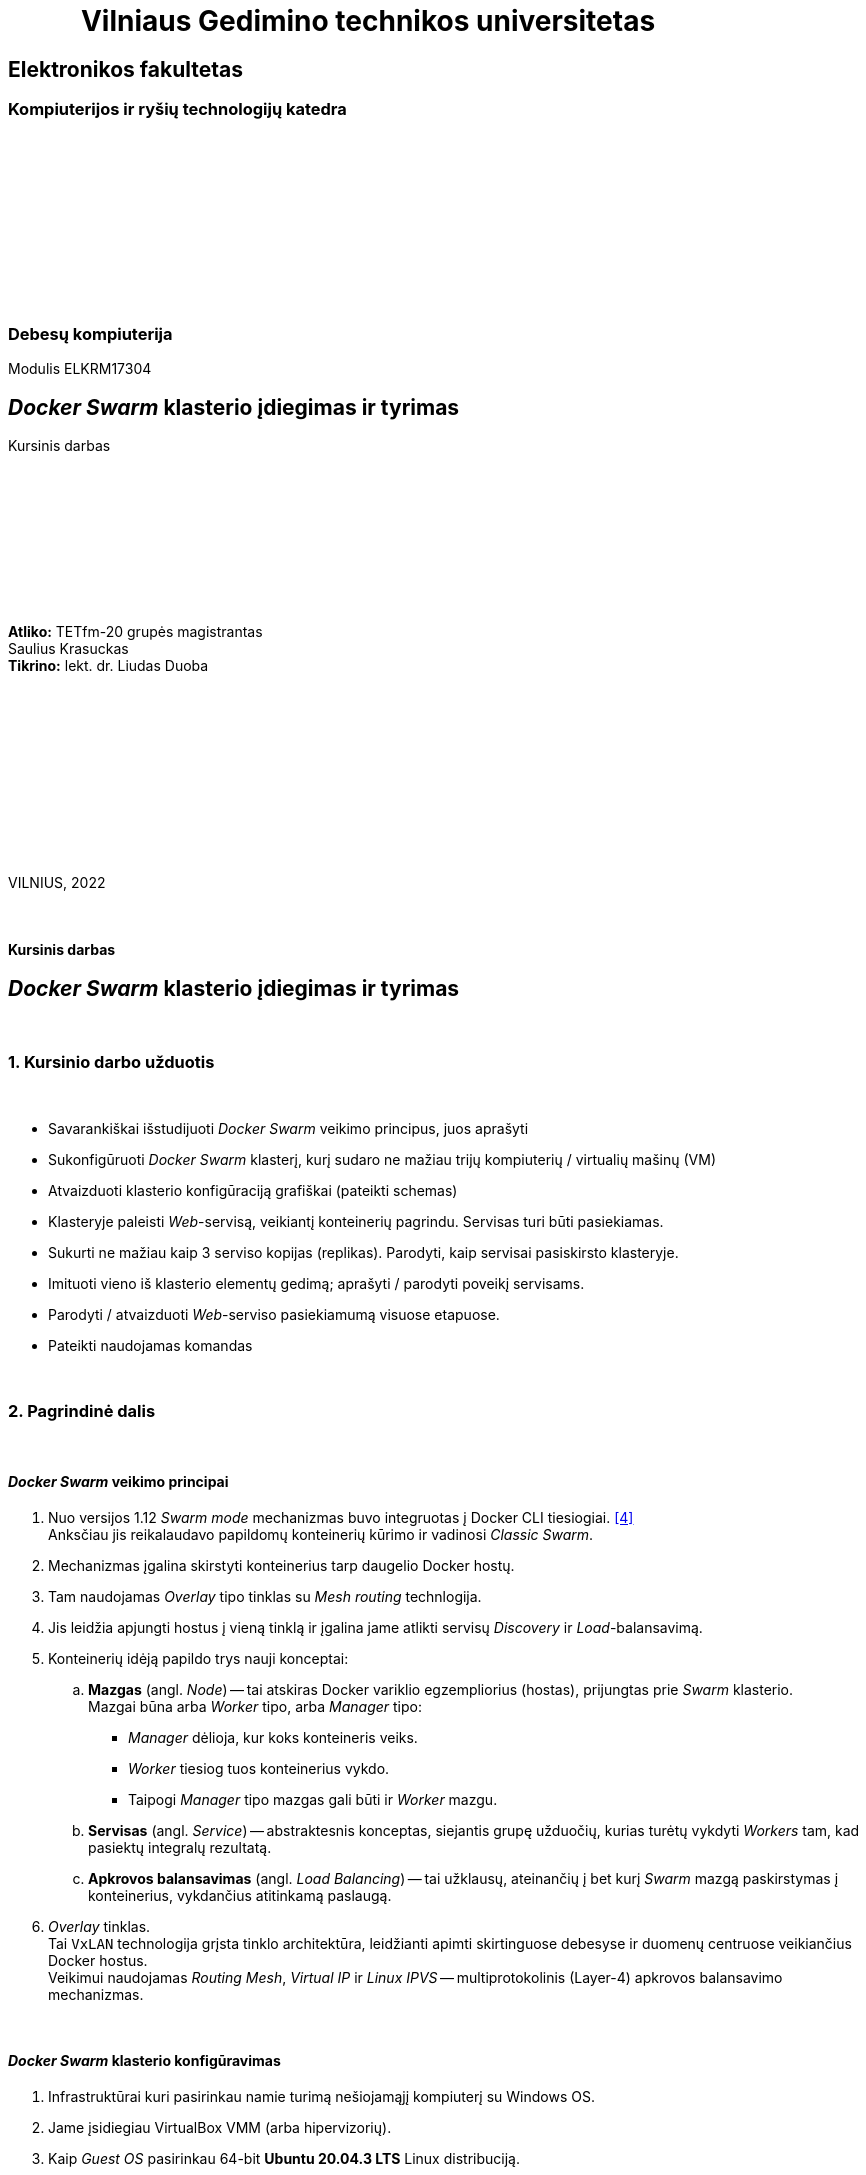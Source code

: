 = {nbsp}{nbsp}{nbsp}{nbsp}{nbsp}{nbsp}{nbsp}{nbsp}{nbsp}{nbsp}{nbsp}Vilniaus Gedimino technikos universitetas

[.text-center]
== Elektronikos fakultetas

=== Kompiuterijos ir ryšių technologijų katedra

{nbsp}

{nbsp}

{nbsp}

{nbsp}

{nbsp}

{nbsp}

=== Debesų kompiuterija
Modulis ELKRM17304

[.text-center]
== _Docker Swarm_ klasterio įdiegimas ir tyrimas

Kursinis darbas

{nbsp}

{nbsp}

{nbsp}

{nbsp}

{nbsp}

[.text-right]
**Atliko:** TETfm-20 grupės magistrantas +
                       Saulius Krasuckas +
**Tikrino:** lekt. dr. Liudas Duoba

{nbsp}

{nbsp}

{nbsp}

{nbsp}

{nbsp}

{nbsp}

VILNIUS, 2022

<<<



{nbsp}

[.text-center]
==== Kursinis darbas

[.text-center]
== _Docker Swarm_ klasterio įdiegimas ir tyrimas


{nbsp}

=== 1. Kursinio darbo užduotis

{nbsp}

[.text-left]
* Savarankiškai išstudijuoti _Docker Swarm_ veikimo principus, juos aprašyti
* Sukonfigūruoti _Docker Swarm_ klasterį,
  kurį sudaro ne mažiau trijų kompiuterių / virtualių mašinų (VM)
* Atvaizduoti klasterio konfigūraciją grafiškai (pateikti schemas)
* Klasteryje paleisti _Web_-servisą, veikiantį konteinerių pagrindu.
  Servisas turi būti pasiekiamas.
* Sukurti ne mažiau kaip 3 serviso kopijas (replikas).
  Parodyti, kaip servisai pasiskirsto klasteryje.
* Imituoti vieno iš klasterio elementų gedimą;
  aprašyti / parodyti poveikį servisams.
* Parodyti / atvaizduoti _Web_-serviso pasiekiamumą visuose etapuose.
* Pateikti naudojamas komandas


{nbsp}

=== 2. Pagrindinė dalis

{nbsp}

[.text-left]
==== _Docker Swarm_ veikimo principai


. Nuo versijos 1.12 _Swarm mode_ mechanizmas buvo integruotas į Docker CLI tiesiogiai.  <<4>> +
  Anksčiau jis reikalaudavo papildomų konteinerių kūrimo ir vadinosi _Classic Swarm_.
. Mechanizmas įgalina skirstyti konteinerius tarp daugelio Docker hostų.
. Tam naudojamas _Overlay_ tipo tinklas su _Mesh routing_ technlogija.
. Jis leidžia apjungti hostus į vieną tinklą ir įgalina jame atlikti servisų _Discovery_ ir _Load_-balansavimą.
. Konteinerių idėją papildo trys nauji konceptai:
 .. **Mazgas** (angl. _Node_) -- tai atskiras Docker variklio egzempliorius (hostas), prijungtas prie _Swarm_ klasterio.  +
    Mazgai būna arba _Worker_ tipo, arba _Manager_ tipo:
  * _Manager_ dėlioja, kur koks konteineris veiks.
  * _Worker_ tiesiog tuos konteinerius vykdo.
  * Taipogi _Manager_ tipo mazgas gali būti ir _Worker_ mazgu.
 .. **Servisas** (angl. _Service_) -- abstraktesnis konceptas, siejantis grupę užduočių, kurias turėtų vykdyti _Workers_ tam, kad pasiektų integralų rezultatą.
 .. **Apkrovos balansavimas** (angl. _Load Balancing_) -- tai užklausų, ateinančių į bet kurį _Swarm_ mazgą paskirstymas į konteinerius, vykdančius atitinkamą paslaugą.
. _Overlay_ tinklas.  +
  Tai `VxLAN` technologija grįsta tinklo architektūra, leidžianti apimti skirtinguose debesyse ir duomenų centruose veikiančius Docker hostus.  +
  Veikimui naudojamas _Routing Mesh_, _Virtual IP_ ir _Linux IPVS_ -- multiprotokolinis (Layer-4) apkrovos balansavimo mechanizmas.


{nbsp}

[.text-left]
==== _Docker Swarm_ klasterio konfigūravimas

. Infrastruktūrai kuri pasirinkau namie turimą nešiojamąjį kompiuterį su Windows OS.

. Jame įsidiegiau VirtualBox VMM (arba hipervizorių).

. Kaip _Guest OS_ pasirinkau 64-bit **Ubuntu 20.04.3 LTS** Linux distribuciją.

. Pasinaudojau `OSboxes.org` projekto teikiamu įdiegtos OS atvaizdžiu.  <<1>>

. VM kūrimui ir valdymui pasirinkau VirtualBox CLI `VBoxManage` ir MSYS2 įrankį, kuris Windows OS suteikia _*nix_ tipo aplinką.

. Čia susikūriau kelis _Bash_ skriptus:

 - https://github.com/VGTU-ELF/TETfm-20/tree/main/Semestras-3/2-Debes%C5%B3-kompiuterija/kursinis-darbas/Saulius-Krasuckas#:~:text=build%2Dinfra.sh,ubuntu%2Dhostnames.sh[`build-infra.sh`] (_Golden image_ ir atskirų VM formavimui)
 - https://github.com/VGTU-ELF/TETfm-20/blob/main/Semestras-3/2-Debes%C5%B3-kompiuterija/kursinis-darbas/Saulius-Krasuckas/setup-osboxes-ubuntu-20.04.sh[`setup-osboxes-ubuntu-20.04.sh`] (VM tvarkymo eiga)
 - https://github.com/VGTU-ELF/TETfm-20/blob/main/Semestras-3/2-Debes%C5%B3-kompiuterija/kursinis-darbas/Saulius-Krasuckas/osboxes-ubuntu-20.04-changes.sh[`osboxes-ubuntu-20.04-changes.sh`] (pagrindiniai Guest OS tvarkymo veiksmai)
 - https://github.com/VGTU-ELF/TETfm-20/blob/main/Semestras-3/2-Debes%C5%B3-kompiuterija/kursinis-darbas/Saulius-Krasuckas/setup-ubuntu-docker.sh[`setup-ubuntu-docker.sh`] (_Docker_ įdiegimas)
 - https://github.com/VGTU-ELF/TETfm-20/blob/main/Semestras-3/2-Debes%C5%B3-kompiuterija/kursinis-darbas/Saulius-Krasuckas/setup-ubuntu-hostnames.sh[`setup-ubuntu-hostnames.sh`] (individualizuotų mazgo vardų tvarkymas)
 - Skriptų naudojimo privalumas -- lengva turėti kad ir 20 identiškų virtualių mašinų.
   +
  O padarius konfigūravimo klaidą, lengva ją pataisyti ir visą infrastruktūrą susikurti iš naujo.

. Startavus `build-infra.sh`:

 - Parsisiunčiamas `Ubuntu 20.04.3 (64bit).vdi` atvaizdis.
 - Jo pagrindu sukuriama etaloninė VM.
 - Ji startuojama, ir atliekami pagrindiniai OS tvarkymo veiksmai (SSH raktų tvarkymas, `sudo` perkonfigūravimas, naujinimai, paketų diegimas, perkrovimas, Docker diegimas).
 - VM išjungiama, o disko atvaizdis paruošiamas jungimui prie keleto mašinų (angl. _Multi-attach_).
 - Sukuriamos trys VM pagal bendrą šabloną:

  * 1 GiB RAM, 2 CPU.
  * 1 NIC išėjimui į internetą (angl. _Default route_);
  * 1 NIC Docker klasterio ryšiui (_App_);
  * 1 NIC OAM ryšiui (angl. _Operation, Administration, Maintenance_).
  * Visi NIC gauna adresus iš VBox integruoto DHCP serviso.
  * Kiekvienai VM nustatomas OAM IP adresas.
  * Prie jo prisijungiama automatiškai.
  * `/etc/hosts` faile užregistruojami suteikti IP adresai ir mazgo vardai.
  * Tuomet šie duomenys surenkami į bendrą failą ir padalinimi į visus Guest OS iš eilės.
  * Taip pat patvirtinami SSH ECDSA raktai tarp skirtingų mazgų.

 - Trys VM paruoštos darbui.
 - Išskyrus atvaizdžio siuntimo laiką, paruošimas trunka apie 65 min.

. Rankiniu būdu konfigūruoju _Docker Swarm mode_ klasterį pagal Docker dokumentacijos pamoką:  <<2>>
+
Patikrinimas:
+
----
$ ssh swarm-n01-oam sudo docker info | grep --color -e Swarm: -e CPUs: -e Total.Memory:
 Swarm: inactive
 CPUs: 2
 Total Memory: 971.2MiB
----
+
Pirmas bandymas startuoti _Swarm_ klasterį:
+
----
$ ssh swarm-n01-oam sudo docker swarm init
Error response from daemon: could not choose an IP address to advertise since this system has multiple addresses on different interfaces (10.0.2.15 on enp0s3 and 10.1.1.24 on enp0s8) - specify one with --advertise-addr
----
+
Bandau nurodyti klasterio ryšio adresą kaip mazgo vardą:
+
----
$ ssh swarm-n01-oam sudo docker swarm init --advertise-addr swarm-n01
Error response from daemon: advertise address must be a non-zero IP address or network interface (with optional port number)
----
+
Netiko. Pateikus interfeiso vardą tiko:
+
----
$ ssh swarm-n01-oam sudo docker swarm init --advertise-addr enp0s8
Swarm initialized: current node (l6wnnbsgv2th6nq05e9j02srj) is now a manager.

To add a worker to this swarm, run the following command:

    docker swarm join --token SWMTKN-1-40jfoeoj9kgwtcqbtc9klrwaeoh8ogfebxoa8r1euzxnzfe7ha-ee278x6iuxb6ny7g4v34z9phw 10.1.1.24:2377

To add a manager to this swarm, run 'docker swarm join-token manager' and follow the instructions.
----
+
Tikrinu būseną:
+
----
$ ssh swarm-n01-oam sudo docker info | grep --color -e ^ -e Swarm
  ...
 Swarm: active
  NodeID: l6wnnbsgv2th6nq05e9j02srj
  Is Manager: true
  ClusterID: tbmszwsuuyydpgzw90lsblvjd
  Managers: 1
  Nodes: 1
  Default Address Pool: 10.0.0.0/8
  SubnetSize: 24
  Data Path Port: 4789
  Orchestration:
   Task History Retention Limit: 5
  Raft:
   Snapshot Interval: 10000
   Number of Old Snapshots to Retain: 0
   Heartbeat Tick: 1
   Election Tick: 10
  Dispatcher:
   Heartbeat Period: 5 seconds
  CA Configuration:
   Expiry Duration: 3 months
   Force Rotate: 0
  Autolock Managers: false
  Root Rotation In Progress: false
  Node Address: 10.1.1.24
  Manager Addresses:
   10.1.1.24:2377
  ...
----
+
Sutikrinu su interfeisų IP adresais:
+
----
$ ssh swarm-n01-oam ip a
1: lo: <LOOPBACK,UP,LOWER_UP> mtu 65536 qdisc noqueue state UNKNOWN group default qlen 1000
    link/loopback 00:00:00:00:00:00 brd 00:00:00:00:00:00
    inet 127.0.0.1/8 scope host lo
       valid_lft forever preferred_lft forever
    inet6 ::1/128 scope host
       valid_lft forever preferred_lft forever
2: enp0s3: <BROADCAST,MULTICAST,UP,LOWER_UP> mtu 1500 qdisc fq_codel state UP group default qlen 1000
    link/ether 08:00:27:7e:2a:d2 brd ff:ff:ff:ff:ff:ff
    inet 10.0.2.15/24 brd 10.0.2.255 scope global dynamic noprefixroute enp0s3
       valid_lft 85952sec preferred_lft 85952sec
    inet6 fe80::72a6:ed0b:5033:2f37/64 scope link noprefixroute
       valid_lft forever preferred_lft forever
3: enp0s8: <BROADCAST,MULTICAST,UP,LOWER_UP> mtu 1500 qdisc fq_codel state UP group default qlen 1000
    link/ether 08:00:27:f0:5c:76 brd ff:ff:ff:ff:ff:ff
    inet 10.1.1.24/24 brd 10.1.1.255 scope global dynamic noprefixroute enp0s8
       valid_lft 453sec preferred_lft 453sec
    inet6 fe80::1d12:9739:5544:643a/64 scope link noprefixroute
       valid_lft forever preferred_lft forever
4: enp0s9: <BROADCAST,MULTICAST,UP,LOWER_UP> mtu 1500 qdisc fq_codel state UP group default qlen 1000
    link/ether 08:00:27:57:72:bd brd ff:ff:ff:ff:ff:ff
    inet 192.168.56.101/24 brd 192.168.56.255 scope global dynamic noprefixroute enp0s9
       valid_lft 453sec preferred_lft 453sec
    inet6 fe80::e076:cc40:af50:5f45/64 scope link noprefixroute
       valid_lft forever preferred_lft forever
5: docker0: <NO-CARRIER,BROADCAST,MULTICAST,UP> mtu 1500 qdisc noqueue state DOWN group default
    link/ether 02:42:2f:74:cc:6f brd ff:ff:ff:ff:ff:ff
    inet 172.17.0.1/16 brd 172.17.255.255 scope global docker0
       valid_lft forever preferred_lft forever
10: docker_gwbridge: <BROADCAST,MULTICAST,UP,LOWER_UP> mtu 1500 qdisc noqueue state UP group default
    link/ether 02:42:2c:42:48:68 brd ff:ff:ff:ff:ff:ff
    inet 172.18.0.1/16 brd 172.18.255.255 scope global docker_gwbridge
       valid_lft forever preferred_lft forever
    inet6 fe80::42:2cff:fe42:4868/64 scope link
       valid_lft forever preferred_lft forever
12: vethb5ec981@if11: <BROADCAST,MULTICAST,UP,LOWER_UP> mtu 1500 qdisc noqueue master docker_gwbridge state UP group default
    link/ether 06:3e:2a:e4:2c:55 brd ff:ff:ff:ff:ff:ff link-netnsid 1
    inet6 fe80::43e:2aff:fee4:2c55/64 scope link
       valid_lft forever preferred_lft forever
----
+
Atitinka `enp0s8`. Tikrinu mazgų sąrašą:
+
----
$ ssh swarm-n01-oam sudo docker node ls
ID                            HOSTNAME    STATUS    AVAILABILITY   MANAGER STATUS   ENGINE VERSION
l6wnnbsgv2th6nq05e9j02srj *   swarm-n01   Ready     Active         Leader           20.10.12
----
+
Prijungiu antrą mazgą:
+
----
$ ssh swarm-n02-oam sudo docker swarm join --token SWMTKN-1-40jfoeoj9kgwtcqbtc9klrwaeoh8ogfebxoa8r1euzxnzfe7ha-ee278x6iuxb6ny7g4v34z9phw 10.1.1.24:2377
This node joined a swarm as a worker.
----
+
Tikrinu mazgų sąrašą:
+
----
$ ssh swarm-n01-oam sudo docker node ls
ID                            HOSTNAME    STATUS    AVAILABILITY   MANAGER STATUS   ENGINE VERSION
l6wnnbsgv2th6nq05e9j02srj *   swarm-n01   Ready     Active         Leader           20.10.12
a50ddvlva40nzzvtxu1hpsus7     swarm-n02   Ready     Active                          20.10.12
----
+
Prijungiu trečią narį:
+
----
$ ssh swarm-n03-oam sudo docker swarm join --token SWMTKN-1-40jfoeoj9kgwtcqbtc9klrwaeoh8ogfebxoa8r1euzxnzfe7ha-ee278x6iuxb6ny7g4v34z9phw 10.1.1.24:2377
This node joined a swarm as a worker.
----
+
Patikrinu, jau visi trys klasteryje:
+
----
$ ssh swarm-n01-oam sudo docker node ls
ID                            HOSTNAME    STATUS    AVAILABILITY   MANAGER STATUS   ENGINE VERSION
l6wnnbsgv2th6nq05e9j02srj *   swarm-n01   Ready     Active         Leader           20.10.12
a50ddvlva40nzzvtxu1hpsus7     swarm-n02   Ready     Active                          20.10.12
6qeivl6aatpwxb50vi8hpr4bh     swarm-n03   Ready     Active                          20.10.12
----


{nbsp}

[.text-left]
==== Klasterio konfigūracija

.(1 pav.) Klasterio mazgų konfigūracija tarpusavyje ir Host OS atžvilgiu.
image::https://raw.githubusercontent.com/VGTU-ELF/TETfm-20/main/Semestras-3/2-Debes%C5%B3-kompiuterija/kursinis-darbas/Saulius-Krasuckas/img/Docker-Swarm-klasterio-konfig%C5%ABracija.svg[width=100%]


{nbsp}

[.text-left]
==== _Web_-serviso startavimas ir tikrinimas

. Iš visos galybės pasirenku _Web_-servisą, matytą _KataCoda_ puslapio treniruotėse: `katacoda/docker-http-server`.  <<3>> +
Ir startuoju pavienį konteinerį su juo:
+
----
$ ssh swarm-n01-oam sudo docker run -d --name http-band -p 80:80 katacoda/docker-http-server
Unable to find image 'katacoda/docker-http-server:latest' locally
latest: Pulling from katacoda/docker-http-server
f139eb4721ae: Pulling fs layer
f139eb4721ae: Verifying Checksum
f139eb4721ae: Download complete
f139eb4721ae: Pull complete
Digest: sha256:76dc8a47fd019f80f2a3163aba789faf55b41b2fb06397653610c754cb12d3ee
Status: Downloaded newer image for katacoda/docker-http-server:latest
84f32317148cac3ea8dfffb6587258f905d8563064302b7fc457d35156dd4240
----

. Tikrinu, konteineris veikia:
+
----
$ ssh swarm-n01-oam sudo docker ps
CONTAINER ID   IMAGE                         COMMAND   CREATED          STATUS          PORTS                               NAMES
84f32317148c   katacoda/docker-http-server   "/app"    20 seconds ago   Up 19 seconds   0.0.0.0:80->80/tcp, :::80->80/tcp   http-band
----

. Tikrinu su lokaliu http-klientu, veikia:
+
----
$ ssh swarm-n01-oam curl -s localhost
<h1>This request was processed by host: 84f32317148c</h1>
----

. Ištrinu bandomąjį konteinerį:
+
----
$ ssh swarm-n01-oam sudo docker stop http-band
http-band

$ ssh swarm-n01-oam sudo docker rm http-band
http-band
----

. Pagal jo atvaizdį kuriu jau ne pavienį, o klasterinį _Web_-servisą `kursinis-web-service`:
+
----
$ ssh swarm-n01-oam sudo docker service create --name kursinis-web-service -p 80:80 katacoda/docker-http-server
p7imsxwi9midpu5b378srq54w
overall progress: 0 out of 1 tasks
1/1:
overall progress: 0 out of 1 tasks
overall progress: 0 out of 1 tasks
overall progress: 0 out of 1 tasks
overall progress: 0 out of 1 tasks
overall progress: 0 out of 1 tasks
overall progress: 0 out of 1 tasks
overall progress: 0 out of 1 tasks
overall progress: 0 out of 1 tasks
overall progress: 1 out of 1 tasks
verify: Waiting 5 seconds to verify that tasks are stable...
verify: Waiting 5 seconds to verify that tasks are stable...
verify: Waiting 5 seconds to verify that tasks are stable...
verify: Waiting 5 seconds to verify that tasks are stable...
verify: Waiting 5 seconds to verify that tasks are stable...
verify: Waiting 4 seconds to verify that tasks are stable...
verify: Waiting 4 seconds to verify that tasks are stable...
verify: Waiting 4 seconds to verify that tasks are stable...
verify: Waiting 4 seconds to verify that tasks are stable...
verify: Waiting 3 seconds to verify that tasks are stable...
verify: Waiting 3 seconds to verify that tasks are stable...
verify: Waiting 3 seconds to verify that tasks are stable...
verify: Waiting 3 seconds to verify that tasks are stable...
verify: Waiting 3 seconds to verify that tasks are stable...
verify: Waiting 2 seconds to verify that tasks are stable...
verify: Waiting 2 seconds to verify that tasks are stable...
verify: Waiting 2 seconds to verify that tasks are stable...
verify: Waiting 2 seconds to verify that tasks are stable...
verify: Waiting 1 seconds to verify that tasks are stable...
verify: Waiting 1 seconds to verify that tasks are stable...
verify: Waiting 1 seconds to verify that tasks are stable...
verify: Waiting 1 seconds to verify that tasks are stable...
verify: Service converged
----

. Klasterinių servisų sąrašas:
+
----
$ ssh swarm-n01-oam sudo docker service ls
ID             NAME                   MODE         REPLICAS   IMAGE                                PORTS
p7imsxwi9mid   kursinis-web-service   replicated   1/1        katacoda/docker-http-server:latest   *:80->80/tcp
----
+
Veikia, naudoja tik 1 repliką (pagal nutylėjimą).

. Tikrinu servisą lokaliai:
+
----
$ ssh swarm-n01-oam curl -s localhost
<h1>This request was processed by host: 9c2d26cbff9e</h1>
----

. Patikrinu lokalių konteinerių būseną pirmame mazge, veikia lygiai vienas:
+
----
$ ssh swarm-n01-oam sudo docker ps
CONTAINER ID   IMAGE                                COMMAND   CREATED          STATUS          PORTS     NAMES
9c2d26cbff9e   katacoda/docker-http-server:latest   "/app"    34 seconds ago   Up 32 seconds   80/tcp    kursinis-web-service.1.vekfptu7x3egid5me161x4gbj
----

. Serviso pasiekiamumas mazguose:
+
----
$ ssh swarm-n01-oam sudo docker service ps kursinis-web-service
ID             NAME                     IMAGE                                NODE        DESIRED STATE   CURRENT STATE                ERROR     PORTS
vekfptu7x3eg   kursinis-web-service.1   katacoda/docker-http-server:latest   swarm-n01   Running         Running about a minute ago
----
+
Kol kas veikia tik viename mazge.

. Detalus serviso inspektavimas:
+
----
$ ssh swarm-n01-oam sudo docker service inspect kursinis-web-service
[
    {
        "ID": "p7imsxwi9midpu5b378srq54w",
        "Version": {
            "Index": 23
        },
        "CreatedAt": "2022-02-09T09:48:19.22071502Z",
        "UpdatedAt": "2022-02-09T09:48:19.226648699Z",
        "Spec": {
            "Name": "kursinis-web-service",
            "Labels": {},
            "TaskTemplate": {
                "ContainerSpec": {
                    "Image": "katacoda/docker-http-server:latest@sha256:76dc8a47fd019f80f2a3163aba789faf55b41b2fb06397653610c754cb12d3ee",
                    "Init": false,
                    "StopGracePeriod": 10000000000,
                    "DNSConfig": {},
                    "Isolation": "default"
                },
                "Resources": {
                    "Limits": {},
                    "Reservations": {}
                },
                "RestartPolicy": {
                    "Condition": "any",
                    "Delay": 5000000000,
                    "MaxAttempts": 0
                },
                "Placement": {
                    "Platforms": [
                        {
                            "Architecture": "amd64",
                            "OS": "linux"
                        }
                    ]
                },
                "ForceUpdate": 0,
                "Runtime": "container"
            },
            "Mode": {
                "Replicated": {
                    "Replicas": 1
                }
            },
            "UpdateConfig": {
                "Parallelism": 1,
                "FailureAction": "pause",
                "Monitor": 5000000000,
                "MaxFailureRatio": 0,
                "Order": "stop-first"
            },
            "RollbackConfig": {
                "Parallelism": 1,
                "FailureAction": "pause",
                "Monitor": 5000000000,
                "MaxFailureRatio": 0,
                "Order": "stop-first"
            },
            "EndpointSpec": {
                "Mode": "vip",
                "Ports": [
                    {
                        "Protocol": "tcp",
                        "TargetPort": 80,
                        "PublishedPort": 80,
                        "PublishMode": "ingress"
                    }
                ]
            }
        },
        "Endpoint": {
            "Spec": {
                "Mode": "vip",
                "Ports": [
                    {
                        "Protocol": "tcp",
                        "TargetPort": 80,
                        "PublishedPort": 80,
                        "PublishMode": "ingress"
                    }
                ]
            },
            "Ports": [
                {
                    "Protocol": "tcp",
                    "TargetPort": 80,
                    "PublishedPort": 80,
                    "PublishMode": "ingress"
                }
            ],
            "VirtualIPs": [
                {
                    "NetworkID": "vpyp1hp7w63i40yltmydhwl8o",
                    "Addr": "10.0.0.5/24"
                }
            ]
        }
    }
]
----

. Malonesnis skaitymui serviso būsenos pavidalas:
+
----
$ ssh swarm-n01-oam sudo docker service inspect --pretty kursinis-web-service

ID:             p7imsxwi9midpu5b378srq54w
Name:           kursinis-web-service
Service Mode:   Replicated
 Replicas:      1
Placement:
UpdateConfig:
 Parallelism:   1
 On failure:    pause
 Monitoring Period: 5s
 Max failure ratio: 0
 Update order:      stop-first
RollbackConfig:
 Parallelism:   1
 On failure:    pause
 Monitoring Period: 5s
 Max failure ratio: 0
 Rollback order:    stop-first
ContainerSpec:
 Image:         katacoda/docker-http-server:latest@sha256:76dc8a47fd019f80f2a3163aba789faf55b41b2fb06397653610c754cb12d3ee
 Init:          false
Resources:
Endpoint Mode:  vip
Ports:
 PublishedPort = 80
  Protocol = tcp
  TargetPort = 80
  PublishMode = ingress
----

. Servisas lyg veikia.  Tačiau tarp įprastų _Listening_ TCP soketų `80/TCP` nesimato:
+
----
$ ssh swarm-n01-oam ss -4nl
Netid  State   Recv-Q  Send-Q   Local Address:Port    Peer Address:Port Process
udp    UNCONN  0       0        127.0.0.53%lo:53           0.0.0.0:*
udp    UNCONN  0       0              0.0.0.0:631          0.0.0.0:*
udp    UNCONN  0       0              0.0.0.0:4789         0.0.0.0:*
udp    UNCONN  0       0              0.0.0.0:5353         0.0.0.0:*
udp    UNCONN  0       0              0.0.0.0:59148        0.0.0.0:*
tcp    LISTEN  0       4096     127.0.0.53%lo:53           0.0.0.0:*
tcp    LISTEN  0       128            0.0.0.0:22           0.0.0.0:*
tcp    LISTEN  0       5            127.0.0.1:631          0.0.0.0:*
----

. Nuimu _tik_ IPv4 rodymą ir tikrinu iš naujo:
+
----
$ ssh swarm-n02-oam sudo ss -nlp | grep :80
tcp    LISTEN  0        4096                                                  *:80                                                     *:*                       users:(("dockerd",pid=693,fd=25))                
----
+
=> Matyti, jog mano serviso TCP soketą aptarnauja procesas `docker`.

. Peržiūriu tinklo interfeisų sąrašą:
+
----
$ ssh swarm-n01-oam ip a
1: lo: <LOOPBACK,UP,LOWER_UP> mtu 65536 qdisc noqueue state UNKNOWN group default qlen 1000
    link/loopback 00:00:00:00:00:00 brd 00:00:00:00:00:00
    inet 127.0.0.1/8 scope host lo
       valid_lft forever preferred_lft forever
    inet6 ::1/128 scope host
       valid_lft forever preferred_lft forever
2: enp0s3: <BROADCAST,MULTICAST,UP,LOWER_UP> mtu 1500 qdisc fq_codel state UP group default qlen 1000
    link/ether 08:00:27:7e:2a:d2 brd ff:ff:ff:ff:ff:ff
    inet 10.0.2.15/24 brd 10.0.2.255 scope global dynamic noprefixroute enp0s3
       valid_lft 82807sec preferred_lft 82807sec
    inet6 fe80::72a6:ed0b:5033:2f37/64 scope link noprefixroute
       valid_lft forever preferred_lft forever
3: enp0s8: <BROADCAST,MULTICAST,UP,LOWER_UP> mtu 1500 qdisc fq_codel state UP group default qlen 1000
    link/ether 08:00:27:f0:5c:76 brd ff:ff:ff:ff:ff:ff
    inet 10.1.1.24/24 brd 10.1.1.255 scope global dynamic noprefixroute enp0s8
       valid_lft 307sec preferred_lft 307sec
    inet6 fe80::1d12:9739:5544:643a/64 scope link noprefixroute
       valid_lft forever preferred_lft forever
4: enp0s9: <BROADCAST,MULTICAST,UP,LOWER_UP> mtu 1500 qdisc fq_codel state UP group default qlen 1000
    link/ether 08:00:27:57:72:bd brd ff:ff:ff:ff:ff:ff
    inet 192.168.56.101/24 brd 192.168.56.255 scope global dynamic noprefixroute enp0s9
       valid_lft 307sec preferred_lft 307sec
    inet6 fe80::e076:cc40:af50:5f45/64 scope link noprefixroute
       valid_lft forever preferred_lft forever
5: docker0: <NO-CARRIER,BROADCAST,MULTICAST,UP> mtu 1500 qdisc noqueue state DOWN group default
    link/ether 02:42:2f:74:cc:6f brd ff:ff:ff:ff:ff:ff
    inet 172.17.0.1/16 brd 172.17.255.255 scope global docker0
       valid_lft forever preferred_lft forever
    inet6 fe80::42:2fff:fe74:cc6f/64 scope link
       valid_lft forever preferred_lft forever
10: docker_gwbridge: <BROADCAST,MULTICAST,UP,LOWER_UP> mtu 1500 qdisc noqueue state UP group default
    link/ether 02:42:2c:42:48:68 brd ff:ff:ff:ff:ff:ff
    inet 172.18.0.1/16 brd 172.18.255.255 scope global docker_gwbridge
       valid_lft forever preferred_lft forever
    inet6 fe80::42:2cff:fe42:4868/64 scope link
       valid_lft forever preferred_lft forever
12: vethb5ec981@if11: <BROADCAST,MULTICAST,UP,LOWER_UP> mtu 1500 qdisc noqueue master docker_gwbridge state UP group default
    link/ether 06:3e:2a:e4:2c:55 brd ff:ff:ff:ff:ff:ff link-netnsid 1
    inet6 fe80::43e:2aff:fee4:2c55/64 scope link
       valid_lft forever preferred_lft forever
24: veth3505fba@if23: <BROADCAST,MULTICAST,UP,LOWER_UP> mtu 1500 qdisc noqueue master docker_gwbridge state UP group default
    link/ether 86:1b:0d:15:e5:7b brd ff:ff:ff:ff:ff:ff link-netnsid 2
    inet6 fe80::841b:dff:fe15:e57b/64 scope link
       valid_lft forever preferred_lft forever
----
+
Dabar jis pasipildė dar vienu: `veth*@if23`  +

. Patikrinu serviso pasiekiamumą lokaliai kreipiantis ne į Docker skirtą sisteminį tinklo interfeisą `enp0s8`, bet į OAM dedikuotą interfeisą `enp0s9` su visai kitu IP adresu:
+
----
$ ssh swarm-n01-oam ping 192.168.56.101
PING 192.168.56.101 (192.168.56.101) 56(84) bytes of data.
64 bytes from 192.168.56.101: icmp_seq=1 ttl=64 time=0.051 ms
64 bytes from 192.168.56.101: icmp_seq=2 ttl=64 time=0.083 ms

$ ssh swarm-n01-oam curl -s 192.168.56.101
<h1>This request was processed by host: 9c2d26cbff9e</h1>
----
+
Atsakymą iš serviso vis tiek gaunu.  Kiek netikėta ir malonu.

. Taip pat tikrinu serviso pasiekiamumą OAM interfeisu ir išorėje, ne tik lokaliai:
+
----
$ curl -s 192.168.56.101
<h1>This request was processed by host: 9c2d26cbff9e</h1>

$ curl -s 192.168.56.101
<h1>This request was processed by host: 9c2d26cbff9e</h1>

$ curl -s 192.168.56.101
<h1>This request was processed by host: 9c2d26cbff9e</h1>
----
+
=> Servisas atsiliepia ir Host OSe veikiančiam http-klientui.  Puiku.


{nbsp}

[.text-left]
==== Serviso didinimas (plėtimas)

. Padidinu (išplečiu) servisą iki trijų replikų:
+
----
$ ssh swarm-n01-oam sudo docker service scale kursinis-web-service=3
kursinis-web-service scaled to 3
overall progress: 0 out of 3 tasks
1/3:
2/3:
3/3:
overall progress: 1 out of 3 tasks
overall progress: 1 out of 3 tasks
overall progress: 1 out of 3 tasks
overall progress: 1 out of 3 tasks
overall progress: 1 out of 3 tasks
overall progress: 1 out of 3 tasks
overall progress: 1 out of 3 tasks
overall progress: 1 out of 3 tasks
overall progress: 1 out of 3 tasks
overall progress: 1 out of 3 tasks
overall progress: 1 out of 3 tasks
overall progress: 1 out of 3 tasks
overall progress: 1 out of 3 tasks
overall progress: 1 out of 3 tasks
overall progress: 1 out of 3 tasks
overall progress: 1 out of 3 tasks
overall progress: 1 out of 3 tasks
overall progress: 1 out of 3 tasks
overall progress: 1 out of 3 tasks
overall progress: 1 out of 3 tasks
overall progress: 1 out of 3 tasks
overall progress: 1 out of 3 tasks
overall progress: 1 out of 3 tasks
overall progress: 1 out of 3 tasks
overall progress: 1 out of 3 tasks
overall progress: 1 out of 3 tasks
overall progress: 1 out of 3 tasks
overall progress: 1 out of 3 tasks
overall progress: 1 out of 3 tasks
overall progress: 1 out of 3 tasks
overall progress: 1 out of 3 tasks
overall progress: 1 out of 3 tasks
overall progress: 1 out of 3 tasks
overall progress: 1 out of 3 tasks
overall progress: 1 out of 3 tasks
overall progress: 1 out of 3 tasks
overall progress: 1 out of 3 tasks
overall progress: 1 out of 3 tasks
overall progress: 1 out of 3 tasks
overall progress: 1 out of 3 tasks
overall progress: 1 out of 3 tasks
overall progress: 1 out of 3 tasks
overall progress: 1 out of 3 tasks
overall progress: 1 out of 3 tasks
overall progress: 2 out of 3 tasks
overall progress: 2 out of 3 tasks
overall progress: 2 out of 3 tasks
overall progress: 2 out of 3 tasks
overall progress: 3 out of 3 tasks
verify: Waiting 5 seconds to verify that tasks are stable...
verify: Waiting 5 seconds to verify that tasks are stable...
verify: Waiting 5 seconds to verify that tasks are stable...
verify: Waiting 5 seconds to verify that tasks are stable...
verify: Waiting 5 seconds to verify that tasks are stable...
verify: Waiting 4 seconds to verify that tasks are stable...
verify: Waiting 4 seconds to verify that tasks are stable...
verify: Waiting 4 seconds to verify that tasks are stable...
verify: Waiting 4 seconds to verify that tasks are stable...
verify: Waiting 4 seconds to verify that tasks are stable...
verify: Waiting 3 seconds to verify that tasks are stable...
verify: Waiting 3 seconds to verify that tasks are stable...
verify: Waiting 3 seconds to verify that tasks are stable...
verify: Waiting 3 seconds to verify that tasks are stable...
verify: Waiting 2 seconds to verify that tasks are stable...
verify: Waiting 2 seconds to verify that tasks are stable...
verify: Waiting 2 seconds to verify that tasks are stable...
verify: Waiting 2 seconds to verify that tasks are stable...
verify: Waiting 1 seconds to verify that tasks are stable...
verify: Waiting 1 seconds to verify that tasks are stable...
verify: Waiting 1 seconds to verify that tasks are stable...
verify: Waiting 1 seconds to verify that tasks are stable...
verify: Waiting 1 seconds to verify that tasks are stable...
verify: Service converged
----

. Ir tikrinu serviso pasiekiamumą iš naujo:
+
----
$ curl -s 192.168.56.101
<h1>This request was processed by host: 04bce300bcc1</h1>

$ curl -s 192.168.56.101
<h1>This request was processed by host: 3d80ed3126b6</h1>

$ curl -s 192.168.56.101
<h1>This request was processed by host: 9c2d26cbff9e</h1>

$ curl -s 192.168.56.101
<h1>This request was processed by host: 04bce300bcc1</h1>

$ curl -s 192.168.56.101
<h1>This request was processed by host: 3d80ed3126b6</h1>

$ curl -s 192.168.56.101
<h1>This request was processed by host: 9c2d26cbff9e</h1>

$ curl -s 192.168.56.101
<h1>This request was processed by host: 04bce300bcc1</h1>

$ curl -s 192.168.56.101
<h1>This request was processed by host: 3d80ed3126b6</h1>

$ curl -s 192.168.56.101
<h1>This request was processed by host: 9c2d26cbff9e</h1>
----
+
=> Atsakymuose matyti trys skirtingi Host-id.

. Tikrinu serviso būsenos detales:
+
----
$ ssh swarm-n01-oam sudo docker service inspect --pretty kursinis-web-service

ID:             p7imsxwi9midpu5b378srq54w
Name:           kursinis-web-service
Service Mode:   Replicated
 Replicas:      3
Placement:
UpdateConfig:
 Parallelism:   1
 On failure:    pause
 Monitoring Period: 5s
 Max failure ratio: 0
 Update order:      stop-first
RollbackConfig:
 Parallelism:   1
 On failure:    pause
 Monitoring Period: 5s
 Max failure ratio: 0
 Rollback order:    stop-first
ContainerSpec:
 Image:         katacoda/docker-http-server:latest@sha256:76dc8a47fd019f80f2a3163aba789faf55b41b2fb06397653610c754cb12d3ee
 Init:          false
Resources:
Endpoint Mode:  vip
Ports:
 PublishedPort = 80
  Protocol = tcp
  TargetPort = 80
  PublishMode = ingress

$ ssh swarm-n01-oam sudo docker service ls
ID             NAME                   MODE         REPLICAS   IMAGE                                PORTS
p7imsxwi9mid   kursinis-web-service   replicated   3/3        katacoda/docker-http-server:latest   *:80->80/tcp
----
+
Rodo tris replikas, kaip ir nurodžiau plėsdamas.

. Tikrinu pavienius konteinerius:
+
----
$ ssh swarm-n01-oam sudo docker ps
CONTAINER ID   IMAGE                                COMMAND   CREATED         STATUS         PORTS     NAMES
9c2d26cbff9e   katacoda/docker-http-server:latest   "/app"    7 minutes ago   Up 7 minutes   80/tcp    kursinis-web-service.1.vekfptu7x3egid5me161x4gbj

$ ssh swarm-n02-oam sudo docker ps
CONTAINER ID   IMAGE                                COMMAND   CREATED              STATUS              PORTS     NAMES
04bce300bcc1   katacoda/docker-http-server:latest   "/app"    About a minute ago   Up About a minute   80/tcp    kursinis-web-service.2.y8zkkc2pgpj6q0rijb372wooo

$ ssh swarm-n03-oam sudo docker ps
CONTAINER ID   IMAGE                                COMMAND   CREATED              STATUS              PORTS     NAMES
3d80ed3126b6   katacoda/docker-http-server:latest   "/app"    About a minute ago   Up About a minute   80/tcp    kursinis-web-service.3.f7aekzcbukx3c8bjojsl2v4i1
----
+
=> Konteinerių ID atitinka http-atsakymuose matomus Hostų id.

. Dabartinis paslaugos pasiekiamumas klasteryje pagal _Manager_:
+
----
$ ssh swarm-n01-oam sudo docker service ps kursinis-web-service
ID             NAME                     IMAGE                                NODE        DESIRED STATE   CURRENT STATE            ERROR     PORTS
vekfptu7x3eg   kursinis-web-service.1   katacoda/docker-http-server:latest   swarm-n01   Running         Running 21 minutes ago
y8zkkc2pgpj6   kursinis-web-service.2   katacoda/docker-http-server:latest   swarm-n02   Running         Running 14 minutes ago
f7aekzcbukx3   kursinis-web-service.3   katacoda/docker-http-server:latest   swarm-n03   Running         Running 14 minutes ago
----
+
=> Kiekvienam klasterio mazge veikia po vieną serviso egzempliorių (kopiją, repliką).

. Išorės užklausų siuntimas į pirmą mazgą:
+
----
$ curl -s swarm-n01-oam
<h1>This request was processed by host: 04bce300bcc1</h1>

$ curl -s swarm-n01-oam
<h1>This request was processed by host: 3d80ed3126b6</h1>

$ curl -s swarm-n01-oam
<h1>This request was processed by host: 9c2d26cbff9e</h1>

$ curl -s swarm-n01-oam
<h1>This request was processed by host: 04bce300bcc1</h1>
----
+
Atsako trys skirtingi konteineriai.

. Išorės užklausų siuntimas į antrą mazgą:
+
----
$ curl -s swarm-n02-oam
<h1>This request was processed by host: 04bce300bcc1</h1>

$ curl -s swarm-n02-oam
<h1>This request was processed by host: 3d80ed3126b6</h1>

$ curl -s swarm-n02-oam
<h1>This request was processed by host: 9c2d26cbff9e</h1>

$ curl -s swarm-n02-oam
<h1>This request was processed by host: 04bce300bcc1</h1>

$ curl -s swarm-n02-oam
<h1>This request was processed by host: 3d80ed3126b6</h1>
----
+
Atsako trys tie patys skirtingi konteineriai.

. Išorės užklausų siuntimas į trečią mazgą:
+
----
$ curl -s swarm-n03-oam
<h1>This request was processed by host: 04bce300bcc1</h1>

$ curl -s swarm-n03-oam
<h1>This request was processed by host: 3d80ed3126b6</h1>

$ curl -s swarm-n03-oam
<h1>This request was processed by host: 9c2d26cbff9e</h1>

$ curl -s swarm-n03-oam
<h1>This request was processed by host: 04bce300bcc1</h1>

$ curl -s swarm-n03-oam
<h1>This request was processed by host: 3d80ed3126b6</h1>

$ curl -s swarm-n03-oam
<h1>This request was processed by host: 9c2d26cbff9e</h1>

$ curl -s swarm-n03-oam
<h1>This request was processed by host: 04bce300bcc1</h1>

$ curl -s swarm-n03-oam
<h1>This request was processed by host: 3d80ed3126b6</h1>

$ curl -s swarm-n03-oam
<h1>This request was processed by host: 9c2d26cbff9e</h1>

$ curl -s swarm-n03-oam
<h1>This request was processed by host: 04bce300bcc1</h1>

$ curl -s swarm-n03-oam
<h1>This request was processed by host: 3d80ed3126b6</h1>

$ curl -s swarm-n03-oam
<h1>This request was processed by host: 9c2d26cbff9e</h1>
----
+
Atsako vėl tie patys trys konteineriai.
+
=> Paslauga veikia trijuose mazguose, visame klasteryje.


{nbsp}

[.text-left]
==== Klasterio elemento gedimas ir įtaka


. Tikrinu paslaugos pasiskirstymą:
+
----
$ ssh swarm-n01-oam sudo docker service ps kursinis-web-service | grep -v Shut
ID             NAME                         IMAGE                                NODE        DESIRED STATE   CURRENT STATE                    ERROR                         PORTS
j7pgc2beau6m   kursinis-web-service.1       katacoda/docker-http-server:latest   swarm-n01   Running         Running about a minute ago
thiskoiwddq2   kursinis-web-service.2       katacoda/docker-http-server:latest   swarm-n02   Running         Running less than a second ago
dkz7wktnswg0   kursinis-web-service.4       katacoda/docker-http-server:latest   swarm-n03   Running         Running 41 minutes ago
----

. Pasirenku pagrindinio mazgo (kuriame veikia _Manager) klasterinę tinklo „koją“ ir ją atjungiu:
+
----
$ VBoxManage list vms
"swarm-n01" {ae06ba44-a60d-44a3-91ac-abae7edfa962}
"swarm-n02" {ab715077-c6b7-4f6a-bb9a-aeed78bd658e}
"swarm-n03" {9c308870-6fa6-4288-bfb3-5446d37652a1}

$ VBoxManage controlvm "swarm-n01" setlinkstate2 off
----

. Iškart tikrinu tiesiogines užklausas per antrą mazgą:
+
----
$ curl --connect-timeout 1 swarm-n02-oam
<h1>This request was processed by host: 1bc7dedde9b6</h1>

$ curl --connect-timeout 1 swarm-n02-oam
curl: (28) Connection timeout after 1001 ms

$ curl --connect-timeout 1 swarm-n02-oam
<h1>This request was processed by host: 84fe7b5b47b1</h1>

$ curl --connect-timeout 1 swarm-n02-oam
<h1>This request was processed by host: 1bc7dedde9b6</h1>

$ curl --connect-timeout 1 swarm-n02-oam
<h1>This request was processed by host: 84fe7b5b47b1</h1>

$ curl --connect-timeout 1 swarm-n02-oam
<h1>This request was processed by host: 1bc7dedde9b6</h1>

$ curl --connect-timeout 1 swarm-n02-oam
<h1>This request was processed by host: 84fe7b5b47b1</h1>
----
+
=> Netrukus po pirmo mazgo klasterinės „kojos“ atjungimo antrame mazge įvyko trūktelėjimas.
=> Antro mazgo atsakymuose teliko tik du skirtingi konteinerių / virtualių hostų ID.

. Tas pats ir su užklausomis į trečią mazgą:
+
----
$ curl --connect-timeout 1 swarm-n03-oam
<h1>This request was processed by host: 84fe7b5b47b1</h1>

$ curl --connect-timeout 1 swarm-n03-oam
<h1>This request was processed by host: 1bc7dedde9b6</h1>

$ curl --connect-timeout 1 swarm-n03-oam
<h1>This request was processed by host: 84fe7b5b47b1</h1>

$ curl --connect-timeout 1 swarm-n03-oam
<h1>This request was processed by host: 1bc7dedde9b6</h1>

$ curl --connect-timeout 1 swarm-n03-oam
<h1>This request was processed by host: 84fe7b5b47b1</h1>

$ curl --connect-timeout 1 swarm-n03-oam
<h1>This request was processed by host: 1bc7dedde9b6</h1>
----

. Tačiau pirmas mazgas gražina jau **tris** skirtingus, bet jau truputį kitokius ID:
+
----
$ curl --connect-timeout 1 swarm-n01-oam
<h1>This request was processed by host: 070aa3e17d4a</h1>

$ curl --connect-timeout 1 swarm-n01-oam
<h1>This request was processed by host: fce23fdeab52</h1>

$ curl --connect-timeout 1 swarm-n01-oam
<h1>This request was processed by host: fda749b30050</h1>

$ curl --connect-timeout 1 swarm-n01-oam
<h1>This request was processed by host: 070aa3e17d4a</h1>
----

. Tikrinu serviso replikas pagal menedžerį:
+
----
$ ssh swarm-n01-oam sudo docker service ps kursinis-web-service | grep -v Shut
ID             NAME                         IMAGE                                NODE        DESIRED STATE   CURRENT STATE                     ERROR                         PORTS
j7pgc2beau6m   kursinis-web-service.1       katacoda/docker-http-server:latest   swarm-n01   Running         Running 5 minutes ago
ypinuj5i68bo   kursinis-web-service.2       katacoda/docker-http-server:latest   swarm-n01   Running         Running 2 minutes ago
1ygslm1t3iwn   kursinis-web-service.4       katacoda/docker-http-server:latest   swarm-n01   Running         Running 2 minutes ago
----
+
=> Panašu, kad  _Manager_ trūko dviejų serviso replikų, ir jis jas susikūrė savo mazge.  +
+
Tik liūdna, kad jei nodas teturėtų vienintelį tinklo interfeisą, jis nebebūtų niekaip pasiekiamas.  +
Ir produkcijoje jis tiesiog neveiktų, nors jam „atrodytų“, kad jis veikia.

. Tikrinu atskirus konteinerius pirmame mazge:
+
----
$ ssh swarm-n01-oam sudo docker ps
CONTAINER ID   IMAGE                                COMMAND   CREATED                  STATUS          PORTS     NAMES
fda749b30050   katacoda/docker-http-server:latest   "/app"    Less than a second ago   Up 3 minutes    80/tcp    kursinis-web-service.1.j7pgc2beau6m7m59wc49parbu
070aa3e17d4a   katacoda/docker-http-server:latest   "/app"    30 seconds ago           Up 23 seconds   80/tcp    kursinis-web-service.2.ypinuj5i68bo9u9tvyrm08l5l
fce23fdeab52   katacoda/docker-http-server:latest   "/app"    30 seconds ago           Up 26 seconds   80/tcp    kursinis-web-service.4.1ygslm1t3iwnmykv0rl8au9ww
----

. Tikrinu atskirus konteinerius antrame mazge:
+
----
$ ssh swarm-n02-oam sudo docker ps
CONTAINER ID   IMAGE                                COMMAND   CREATED          STATUS          PORTS     NAMES
84fe7b5b47b1   katacoda/docker-http-server:latest   "/app"    42 minutes ago   Up 42 minutes   80/tcp    kursinis-web-service.2.thiskoiwddq2w5h561v789pzd
----

. Tikrinu atskirus konteinerius trečiame mazge:
+
----
$ ssh swarm-n03-oam sudo docker ps
CONTAINER ID   IMAGE                                COMMAND   CREATED             STATUS             PORTS     NAMES
1bc7dedde9b6   katacoda/docker-http-server:latest   "/app"    About an hour ago   Up About an hour   80/tcp    kursinis-web-service.4.dkz7wktnswg0ajzc5v58xwytc
----
+
=> Panašu, kad klasteris pateko į _Split-brain_ būseną:
+
 * Antrame ir trečiame mazguose veikia po vieną konteinerį (kaip ir buvo iki splito).  +
   Kadangi juose neveikia menedžeris, jie stengiasi išlaikyti būseną.  +
   Jie tiesiog aptarnauja užklausas jas tarpusavyje balansuodami.
 * Gi pirmame mazge susikūrė po dvi kopijas trūkstamų serviso replikų  +
   (likusių antrame ir trečiame mazguose, ir dabar pirmam nebematomų).  +
   Ir jis **irgi** atsako į užklausas, bet nebepriklausomai nuo veiklos antrame ir trečiame mazguose.
 * T. y. iš esmės gavome du klasterius:
  . `swarm-n01` su trimis replikomis viename mazge.
  . `swarm-n02`+`swarm-n03` su dviem replikomis (po vieną kiekviename mazge).
  

. Grąžinu virtualų tinklo kabelį į vietą:
+
----
$ VBoxManage controlvm "swarm-n01" setlinkstate2 on
----

. Tikrinu konteinerius trečiame mazge:
+
----
$ ssh swarm-n03-oam sudo docker ps
CONTAINER ID   IMAGE                                COMMAND   CREATED             STATUS             PORTS     NAMES
1bc7dedde9b6   katacoda/docker-http-server:latest   "/app"    About an hour ago   Up About an hour   80/tcp    kursinis-web-service.4.dkz7wktnswg0ajzc5v58xwytc
----
+
=> Vis dar veikia.

. Tikrinu 
+
----
osboxes@swarm-n01:~$ dmesg -T | tail
[Wed Feb  9 12:16:15 2022] br0: port 4(veth2) entered forwarding state
[Wed Feb  9 12:16:15 2022] eth1: renamed from veth5b1e10c
[Wed Feb  9 12:16:15 2022] IPv6: ADDRCONF(NETDEV_CHANGE): vethffa8387: link becomes ready
[Wed Feb  9 12:16:15 2022] docker_gwbridge: port 4(vethffa8387) entered blocking state
[Wed Feb  9 12:16:15 2022] docker_gwbridge: port 4(vethffa8387) entered forwarding state
[Wed Feb  9 12:16:15 2022] eth1: renamed from vetha1c4f83
[Wed Feb  9 12:16:15 2022] IPv6: ADDRCONF(NETDEV_CHANGE): veth36d686a: link becomes ready
[Wed Feb  9 12:16:15 2022] docker_gwbridge: port 3(veth36d686a) entered blocking state
[Wed Feb  9 12:16:15 2022] docker_gwbridge: port 3(veth36d686a) entered forwarding state
[Wed Feb  9 12:17:40 2022] e1000: enp0s8 NIC Link is Up 1000 Mbps Full Duplex, Flow Control: RX

osboxes@swarm-n01:~$ ethtool enp0s8
Settings for enp0s8:
        Supported ports: [ TP ]
        Supported link modes:   10baseT/Half 10baseT/Full
                                100baseT/Half 100baseT/Full
                                1000baseT/Full
        Supported pause frame use: No
        Supports auto-negotiation: Yes
        Supported FEC modes: Not reported
        Advertised link modes:  10baseT/Half 10baseT/Full
                                100baseT/Half 100baseT/Full
                                1000baseT/Full
        Advertised pause frame use: No
        Advertised auto-negotiation: Yes
        Advertised FEC modes: Not reported
        Speed: 1000Mb/s
        Duplex: Full
        Port: Twisted Pair
        PHYAD: 0
        Transceiver: internal
        Auto-negotiation: on
        MDI-X: off (auto)
Cannot get wake-on-lan settings: Operation not permitted
        Current message level: 0x00000007 (7)
                               drv probe link
        Link detected: yes
----
+
=> Virtualus tinklo kabelis tikrai vėl prijungtas.

. Tikrinu mazgų būsenas ir serviso replikas:
+
----
$ ssh swarm-n01-oam sudo docker node ls
ID                            HOSTNAME    STATUS    AVAILABILITY   MANAGER STATUS   ENGINE VERSION
l6wnnbsgv2th6nq05e9j02srj *   swarm-n01   Ready     Active         Leader           20.10.12
a50ddvlva40nzzvtxu1hpsus7     swarm-n02   Ready     Active                          20.10.12
6qeivl6aatpwxb50vi8hpr4bh     swarm-n03   Ready     Active                          20.10.12

$ ssh swarm-n01-oam sudo docker service ps kursinis-web-service | grep -v Shut
ID             NAME                         IMAGE                                NODE        DESIRED STATE   CURRENT STATE                     ERROR                         PORTS
j7pgc2beau6m   kursinis-web-service.1       katacoda/docker-http-server:latest   swarm-n01   Running         Running 5 minutes ago
ypinuj5i68bo   kursinis-web-service.2       katacoda/docker-http-server:latest   swarm-n01   Running         Running 2 minutes ago
1ygslm1t3iwn   kursinis-web-service.4       katacoda/docker-http-server:latest   swarm-n01   Running         Running 2 minutes ago
----
+
=> Klasteryje vėl trys mazgai.  Visos trys replikos veikia tik pirmame mazge.

. Tikrinu konteinerius kituose individualiai. Pirmame mazge:
+
----
$ ssh swarm-n01-oam sudo docker ps
CONTAINER ID   IMAGE                                COMMAND   CREATED                  STATUS          PORTS     NAMES
fda749b30050   katacoda/docker-http-server:latest   "/app"    Less than a second ago   Up 3 minutes    80/tcp    kursinis-web-service.1.j7pgc2beau6m7m59wc49parbu
070aa3e17d4a   katacoda/docker-http-server:latest   "/app"    30 seconds ago           Up 23 seconds   80/tcp    kursinis-web-service.2.ypinuj5i68bo9u9tvyrm08l5l
fce23fdeab52   katacoda/docker-http-server:latest   "/app"    30 seconds ago           Up 26 seconds   80/tcp    kursinis-web-service.4.1ygslm1t3iwnmykv0rl8au9ww
----

. Antrame mazge:
+
----
$ ssh swarm-n02-oam sudo docker ps
CONTAINER ID   IMAGE     COMMAND   CREATED   STATUS    PORTS     NAMES
----

. Trečiame mazge:
+
----
$ ssh swarm-n03-oam sudo docker ps
CONTAINER ID   IMAGE     COMMAND   CREATED   STATUS    PORTS     NAMES
----
+
=> Kai tik pirmas mazgas „pamatė“ antrąjį ir trečiąjį, iškart išjungė perteklines replikas juose.  +
   _Split-brain_ būsena išnyko.

. Dėl visa ko tikrinu ID, gražinamus užklausose į trečią mazgą:
+
----
$ curl --connect-timeout 1 swarm-n03-oam
<h1>This request was processed by host: 070aa3e17d4a</h1>

$ curl --connect-timeout 1 swarm-n03-oam
<h1>This request was processed by host: fce23fdeab52</h1>

$ curl --connect-timeout 1 swarm-n03-oam
<h1>This request was processed by host: fda749b30050</h1>

$ curl --connect-timeout 1 swarm-n03-oam
<h1>This request was processed by host: 070aa3e17d4a</h1>

$ curl --connect-timeout 1 swarm-n03-oam
<h1>This request was processed by host: fce23fdeab52</h1>

$ curl --connect-timeout 1 swarm-n03-oam
<h1>This request was processed by host: fda749b30050</h1>

$ curl --connect-timeout 1 swarm-n03-oam
<h1>This request was processed by host: 070aa3e17d4a</h1>
----
+
=> ID matyti trys skirtingi, ir jie atitinka `swarm-n01` konteinerius.


. Taip keičiasi mazgų būsenos atjungus interfeisą:
+
----
$ VBoxManage controlvm "swarm-n01" setlinkstate2 off

$ ssh swarm-n01-oam sudo docker node ls
ID                            HOSTNAME    STATUS    AVAILABILITY   MANAGER STATUS   ENGINE VERSION
l6wnnbsgv2th6nq05e9j02srj *   swarm-n01   Ready     Active         Leader           20.10.12
a50ddvlva40nzzvtxu1hpsus7     swarm-n02   Ready     Active                          20.10.12
6qeivl6aatpwxb50vi8hpr4bh     swarm-n03   Ready     Active                          20.10.12

$ ssh swarm-n01-oam sudo docker node ls
ID                            HOSTNAME    STATUS    AVAILABILITY   MANAGER STATUS   ENGINE VERSION
l6wnnbsgv2th6nq05e9j02srj *   swarm-n01   Ready     Active         Leader           20.10.12
a50ddvlva40nzzvtxu1hpsus7     swarm-n02   Down      Active                          20.10.12
6qeivl6aatpwxb50vi8hpr4bh     swarm-n03   Ready     Active                          20.10.12

$ ssh swarm-n01-oam sudo docker node ls
ID                            HOSTNAME    STATUS    AVAILABILITY   MANAGER STATUS   ENGINE VERSION
l6wnnbsgv2th6nq05e9j02srj *   swarm-n01   Ready     Active         Leader           20.10.12
a50ddvlva40nzzvtxu1hpsus7     swarm-n02   Down      Active                          20.10.12
6qeivl6aatpwxb50vi8hpr4bh     swarm-n03   Down      Active                          20.10.12
----

. O taip keičiasi interfeisą vėl prijungus:
+
----
$ VBoxManage controlvm "swarm-n01" setlinkstate2 on

$ ssh swarm-n01-oam sudo docker node ls
ID                            HOSTNAME    STATUS    AVAILABILITY   MANAGER STATUS   ENGINE VERSION
l6wnnbsgv2th6nq05e9j02srj *   swarm-n01   Ready     Active         Leader           20.10.12
a50ddvlva40nzzvtxu1hpsus7     swarm-n02   Down      Active                          20.10.12
6qeivl6aatpwxb50vi8hpr4bh     swarm-n03   Down      Active                          20.10.12

$ ssh swarm-n01-oam sudo docker node ls
ID                            HOSTNAME    STATUS    AVAILABILITY   MANAGER STATUS   ENGINE VERSION
l6wnnbsgv2th6nq05e9j02srj *   swarm-n01   Ready     Active         Leader           20.10.12
a50ddvlva40nzzvtxu1hpsus7     swarm-n02   Down      Active                          20.10.12
6qeivl6aatpwxb50vi8hpr4bh     swarm-n03   Down      Active                          20.10.12

$ ssh swarm-n01-oam sudo docker node ls
ID                            HOSTNAME    STATUS    AVAILABILITY   MANAGER STATUS   ENGINE VERSION
l6wnnbsgv2th6nq05e9j02srj *   swarm-n01   Ready     Active         Leader           20.10.12
a50ddvlva40nzzvtxu1hpsus7     swarm-n02   Down      Active                          20.10.12
6qeivl6aatpwxb50vi8hpr4bh     swarm-n03   Down      Active                          20.10.12

$ ssh swarm-n01-oam sudo docker node ls
ID                            HOSTNAME    STATUS    AVAILABILITY   MANAGER STATUS   ENGINE VERSION
l6wnnbsgv2th6nq05e9j02srj *   swarm-n01   Ready     Active         Leader           20.10.12
a50ddvlva40nzzvtxu1hpsus7     swarm-n02   Ready     Active                          20.10.12
6qeivl6aatpwxb50vi8hpr4bh     swarm-n03   Down      Active                          20.10.12

$ ssh swarm-n01-oam sudo docker node ls
ID                            HOSTNAME    STATUS    AVAILABILITY   MANAGER STATUS   ENGINE VERSION
l6wnnbsgv2th6nq05e9j02srj *   swarm-n01   Ready     Active         Leader           20.10.12
a50ddvlva40nzzvtxu1hpsus7     swarm-n02   Ready     Active                          20.10.12
6qeivl6aatpwxb50vi8hpr4bh     swarm-n03   Ready     Active                          20.10.12
----


{nbsp}

[.text-left]
==== Tolygus replikų paskirstymo atstatymas klasteryje


. Atstatau tinklo ryšį:
+
----
$ VBoxManage controlvm "swarm-n01" setlinkstate2 on
----

. ... ir sumažinu servisą iki dviejų replikų:
+
----
$ ssh swarm-n01-oam sudo docker service scale kursinis-web-service=2
kursinis-web-service scaled to 2
overall progress: 0 out of 2 tasks
1/2:
2/2:
overall progress: 3 out of 2 tasks
overall progress: 2 out of 2 tasks
verify: Waiting 5 seconds to verify that tasks are stable...
overall progress: 2 out of 2 tasks
verify: Waiting 5 seconds to verify that tasks are stable...
overall progress: 2 out of 2 tasks
verify: Waiting 5 seconds to verify that tasks are stable...
overall progress: 2 out of 2 tasks
verify: Waiting 5 seconds to verify that tasks are stable...
overall progress: 2 out of 2 tasks
verify: Waiting 4 seconds to verify that tasks are stable...
overall progress: 2 out of 2 tasks
verify: Waiting 4 seconds to verify that tasks are stable...
overall progress: 2 out of 2 tasks
verify: Waiting 4 seconds to verify that tasks are stable...
overall progress: 2 out of 2 tasks
verify: Waiting 4 seconds to verify that tasks are stable...
overall progress: 2 out of 2 tasks
verify: Waiting 4 seconds to verify that tasks are stable...
overall progress: 2 out of 2 tasks
verify: Waiting 3 seconds to verify that tasks are stable...
overall progress: 2 out of 2 tasks
verify: Waiting 3 seconds to verify that tasks are stable...
overall progress: 2 out of 2 tasks
verify: Waiting 3 seconds to verify that tasks are stable...
overall progress: 2 out of 2 tasks
verify: Waiting 3 seconds to verify that tasks are stable...
overall progress: 2 out of 2 tasks
verify: Waiting 2 seconds to verify that tasks are stable...
overall progress: 2 out of 2 tasks
verify: Waiting 2 seconds to verify that tasks are stable...
overall progress: 2 out of 2 tasks
verify: Waiting 2 seconds to verify that tasks are stable...
overall progress: 2 out of 2 tasks
verify: Waiting 2 seconds to verify that tasks are stable...
overall progress: 2 out of 2 tasks
verify: Waiting 2 seconds to verify that tasks are stable...
overall progress: 2 out of 2 tasks
verify: Waiting 1 seconds to verify that tasks are stable...
overall progress: 2 out of 2 tasks
verify: Waiting 1 seconds to verify that tasks are stable...
overall progress: 2 out of 2 tasks
verify: Waiting 1 seconds to verify that tasks are stable...
overall progress: 2 out of 2 tasks
verify: Waiting 1 seconds to verify that tasks are stable...
verify: Service converged
----

. Patikrinu konteinerius atskiruose mazguose:
+
----
$ for NODE in swarm-n0{1..3}-oam; do echo On $NODE:; ssh $NODE sudo docker ps; echo; done
On swarm-n01-oam:
CONTAINER ID   IMAGE                                COMMAND   CREATED          STATUS          PORTS     NAMES
9c2d26cbff9e   katacoda/docker-http-server:latest   "/app"    42 minutes ago   Up 42 minutes   80/tcp    kursinis-web-service.1.vekfptu7x3egid5me161x4gbj

On swarm-n02-oam:
CONTAINER ID   IMAGE     COMMAND   CREATED   STATUS    PORTS     NAMES

On swarm-n03-oam:
CONTAINER ID   IMAGE                                COMMAND   CREATED              STATUS              PORTS     NAMES
742f620f02d8   katacoda/docker-http-server:latest   "/app"    About a minute ago   Up About a minute   80/tcp    kursinis-web-service.6.h6ofhnw567zm36xdrgk0wbae6
----

. Padidinu servisą iki trijų replikų:
+
----
$ ssh swarm-n01-oam sudo docker service scale kursinis-web-service=3
kursinis-web-service scaled to 3
overall progress: 0 out of 3 tasks
1/3:
2/3:
3/3:
overall progress: 2 out of 3 tasks
overall progress: 2 out of 3 tasks
overall progress: 2 out of 3 tasks
overall progress: 2 out of 3 tasks
overall progress: 2 out of 3 tasks
overall progress: 2 out of 3 tasks
overall progress: 2 out of 3 tasks
overall progress: 3 out of 3 tasks
verify: Waiting 5 seconds to verify that tasks are stable...
verify: Waiting 5 seconds to verify that tasks are stable...
verify: Waiting 5 seconds to verify that tasks are stable...
verify: Waiting 5 seconds to verify that tasks are stable...
verify: Waiting 5 seconds to verify that tasks are stable...
verify: Waiting 4 seconds to verify that tasks are stable...
verify: Waiting 4 seconds to verify that tasks are stable...
verify: Waiting 4 seconds to verify that tasks are stable...
verify: Waiting 4 seconds to verify that tasks are stable...
verify: Waiting 3 seconds to verify that tasks are stable...
verify: Waiting 3 seconds to verify that tasks are stable...
verify: Waiting 3 seconds to verify that tasks are stable...
verify: Waiting 3 seconds to verify that tasks are stable...
verify: Waiting 3 seconds to verify that tasks are stable...
verify: Waiting 2 seconds to verify that tasks are stable...
verify: Waiting 2 seconds to verify that tasks are stable...
verify: Waiting 2 seconds to verify that tasks are stable...
verify: Waiting 2 seconds to verify that tasks are stable...
verify: Waiting 1 seconds to verify that tasks are stable...
verify: Waiting 1 seconds to verify that tasks are stable...
verify: Waiting 1 seconds to verify that tasks are stable...
verify: Waiting 1 seconds to verify that tasks are stable...
verify: Service converged
----

. Tikrinu, servisui skirtos trys replikos:
+
----
$ ssh swarm-n01-oam sudo docker service ls
ID             NAME                   MODE         REPLICAS   IMAGE                                PORTS
p7imsxwi9mid   kursinis-web-service   replicated   3/3        katacoda/docker-http-server:latest   *:80->80/tcp
----

. Vėl veikia po vieną konteinerį (repliką) kiekviename mazge:
+
----
$ for NODE in swarm-n0{1..3}-oam; do echo On $NODE:; ssh $NODE sudo docker ps; echo; done
On swarm-n01-oam:
CONTAINER ID   IMAGE                                COMMAND   CREATED          STATUS          PORTS     NAMES
9c2d26cbff9e   katacoda/docker-http-server:latest   "/app"    42 minutes ago   Up 42 minutes   80/tcp    kursinis-web-service.1.vekfptu7x3egid5me161x4gbj

On swarm-n02-oam:
CONTAINER ID   IMAGE                                COMMAND   CREATED          STATUS         PORTS     NAMES
75e5c7ff94cc   katacoda/docker-http-server:latest   "/app"    10 seconds ago   Up 8 seconds   80/tcp    kursinis-web-service.2.gmq2jit794eofojcuwlfwda3z

On swarm-n03-oam:
CONTAINER ID   IMAGE                                COMMAND   CREATED         STATUS              PORTS     NAMES
742f620f02d8   katacoda/docker-http-server:latest   "/app"    2 minutes ago   Up About a minute   80/tcp    kursinis-web-service.6.h6ofhnw567zm36xdrgk0wbae6
----


{nbsp}

[.text-left]
==== Kito klasterio elemento gedimas ir jo įtaka


. Dėl visa ko pasitikrinu Docker pasistemės vidinių tinklų konfigūraciją:
+
----
$ ssh swarm-n01-oam sudo docker network ls
NETWORK ID     NAME              DRIVER    SCOPE
55432975850d   bridge            bridge    local
d5c8e496a396   docker_gwbridge   bridge    local
0cde9da9f77d   host              host      local
vpyp1hp7w63i   ingress           overlay   swarm
7613a3238dce   none              null      local
----

. Vėl turime servisą, tolygiai pasiskirsčiusį klasteryje:
+
----
$ ssh swarm-n01-oam sudo docker service ps kursinis-web-service | grep -v Shut
ID             NAME                         IMAGE                                NODE        DESIRED STATE   CURRENT STATE                    ERROR                         PORTS
vekfptu7x3eg   kursinis-web-service.1       katacoda/docker-http-server:latest   swarm-n01   Running         Running 4 hours ago
xrbcof1qu7n8   kursinis-web-service.2       katacoda/docker-http-server:latest   swarm-n02   Running         Running less than a second ago
dkz7wktnswg0   kursinis-web-service.4       katacoda/docker-http-server:latest   swarm-n03   Running         Running 10 minutes ago
----

. Šį sykį pilnai išjungiu antrąjį mazgą:
+
----
$ VBoxManage controlvm "swarm-n02" poweroff
0%...10%...20%...30%...40%...50%...60%...70%...80%...90%...100%
----

. Po sekundės klasteris gedimo dar nėra aptikęs:
+
----
$ ssh swarm-n01-oam sudo docker service ps kursinis-web-service | grep -v Shut
ID             NAME                         IMAGE                                NODE        DESIRED STATE   CURRENT STATE                    ERROR                         PORTS
vekfptu7x3eg   kursinis-web-service.1       katacoda/docker-http-server:latest   swarm-n01   Running         Running 4 hours ago
xrbcof1qu7n8   kursinis-web-service.2       katacoda/docker-http-server:latest   swarm-n02   Running         Running less than a second ago
dkz7wktnswg0   kursinis-web-service.4       katacoda/docker-http-server:latest   swarm-n03   Running         Running 14 minutes ago
----

. Tačiau po maždaug dviejų sekundžių jau aptinka, kad mazgas `swarm-n02` nebeatsiliepia:
+
----
$ ssh swarm-n01-oam sudo docker node ls
ID                            HOSTNAME    STATUS    AVAILABILITY   MANAGER STATUS   ENGINE VERSION
l6wnnbsgv2th6nq05e9j02srj *   swarm-n01   Ready     Active         Leader           20.10.12
a50ddvlva40nzzvtxu1hpsus7     swarm-n02   Down      Active                          20.10.12
6qeivl6aatpwxb50vi8hpr4bh     swarm-n03   Ready     Active                          20.10.12
----

. ... ir perkuria trūkstamą repliką mazge `swarm-n01`:
+
----
$ ssh swarm-n01-oam sudo docker service ps kursinis-web-service | grep -v Shut
ID             NAME                         IMAGE                                NODE        DESIRED STATE   CURRENT STATE                    ERROR                         PORTS
vekfptu7x3eg   kursinis-web-service.1       katacoda/docker-http-server:latest   swarm-n01   Running         Running 4 hours ago
oweiigoueoww   kursinis-web-service.2       katacoda/docker-http-server:latest   swarm-n01   Running         Running 3 seconds ago
dkz7wktnswg0   kursinis-web-service.4       katacoda/docker-http-server:latest   swarm-n03   Running         Running 14 minutes ago

$ ssh swarm-n01-oam sudo docker service ps kursinis-web-service
ID             NAME                         IMAGE                                NODE        DESIRED STATE   CURRENT STATE                    ERROR                         PORTS
vekfptu7x3eg   kursinis-web-service.1       katacoda/docker-http-server:latest   swarm-n01   Running         Running 4 hours ago
oweiigoueoww   kursinis-web-service.2       katacoda/docker-http-server:latest   swarm-n01   Running         Running about a minute ago
xrbcof1qu7n8    \_ kursinis-web-service.2   katacoda/docker-http-server:latest   swarm-n02   Shutdown        Running less than a second ago
gmq2jit794eo    \_ kursinis-web-service.2   katacoda/docker-http-server:latest   swarm-n02   Shutdown        Shutdown about an hour ago
4ekln6k23p0b   kursinis-web-service.3       katacoda/docker-http-server:latest   swarm-n03   Shutdown        Shutdown 25 minutes ago
dkz7wktnswg0   kursinis-web-service.4       katacoda/docker-http-server:latest   swarm-n03   Running         Running 16 minutes ago
q6xeb0896glj    \_ kursinis-web-service.4   katacoda/docker-http-server:latest   swarm-n02   Shutdown        Failed less than a second ago    "task: non-zero exit (255)"
----

. Tuo tarpu trečias mazgas nukreipia užklausas į visas 3 replikas:
+
----
$ curl swarm-n03-oam
<h1>This request was processed by host: f88eb8f1a09d</h1>

$ curl swarm-n03-oam
<h1>This request was processed by host: 1bc7dedde9b6</h1>

$ curl swarm-n03-oam
<h1>This request was processed by host: 9c2d26cbff9e</h1>

$ curl swarm-n03-oam
<h1>This request was processed by host: f88eb8f1a09d</h1>

$ curl swarm-n03-oam
<h1>This request was processed by host: 1bc7dedde9b6</h1>

$ curl swarm-n03-oam
<h1>This request was processed by host: 9c2d26cbff9e</h1>
----

. Taip pat nukreipia ir pirmas mazgas:
+
----
$ curl swarm-n01-oam
<h1>This request was processed by host: f88eb8f1a09d</h1>

$ curl swarm-n01-oam
<h1>This request was processed by host: 1bc7dedde9b6</h1>

$ curl swarm-n01-oam
<h1>This request was processed by host: 9c2d26cbff9e</h1>

$ curl swarm-n01-oam
<h1>This request was processed by host: f88eb8f1a09d</h1>

$ curl swarm-n01-oam
<h1>This request was processed by host: 1bc7dedde9b6</h1>

$ curl swarm-n01-oam
<h1>This request was processed by host: 9c2d26cbff9e</h1>
----

. Antras mazgas neatsiliepia, žinoma (nes išjungtas):
+
----
$ curl swarm-n02-oam
curl: (28) Failed to connect to swarm-n02-oam port 80 after 21011 ms: Connection timed out
----

. Įjungiu antrą mazgą ir sulaukiu, kol jis grįš į klasterį:
+
----
$ VBoxManage startvm "swarm-n02"
Waiting for VM "swarm-n02" to power on...
VM "swarm-n02" has been successfully started.

$ ssh swarm-n01-oam sudo docker node ls
ID                            HOSTNAME    STATUS    AVAILABILITY   MANAGER STATUS   ENGINE VERSION
l6wnnbsgv2th6nq05e9j02srj *   swarm-n01   Ready     Active         Leader           20.10.12
a50ddvlva40nzzvtxu1hpsus7     swarm-n02   Ready     Active                          20.10.12
6qeivl6aatpwxb50vi8hpr4bh     swarm-n03   Ready     Active                          20.10.12
----

. Deja, nepatikrinau, kaip pasiskirstė serviso replikos.  +
+
Bet pagal šiuos du konteinerių sąrašus panašu, kad dvi veikė `swarm-n01`, o viena liko `swarm-03`:
+
----
$ ssh swarm-n02-oam sudo docker ps
CONTAINER ID   IMAGE     COMMAND   CREATED   STATUS    PORTS     NAMES

$ ssh swarm-n03-oam sudo docker ps
CONTAINER ID   IMAGE                                COMMAND   CREATED          STATUS          PORTS     NAMES
1bc7dedde9b6   katacoda/docker-http-server:latest   "/app"    38 minutes ago   Up 38 minutes   80/tcp    kursinis-web-service.4.dkz7wktnswg0ajzc5v58xwytc
----


{nbsp}

[.text-left]
==== _Web_-serviso pasiekiamumas įvairiuose etapuose


Serviso pasiekiamumą įvairiuose etapuose jau atvaizdavau CLI būdu.
Kai kada, kai _Manager_ neveikia, tai padaryti nėra elegantiška.

Dėl visa ko įtraukiu trijų užklausų rezultatus naršyklėje:

image::https://user-images.githubusercontent.com/74717106/153412031-026e354a-1fbc-4284-8c69-a4ade87d7b0f.png[width=100%]



{nbsp}

=== 3. Rezultatų apibendrinimas
[.text-left]
==== {nbsp}

Susikonstravau VM infrastruktūrą VirtuaBox hipervizoriaus (Type II) pagrindu.
Kiekvienai VM skyriau po tris tinklo interfeisus:

. prisijungimui prie interneto (atnaujinimų siuntimams ir kt.)
. aplikacijai / klasterio mazgų ryšiui;
. OS valdymui (OAM).

Sukūriau tris VM, jose pasinaudojau _Docker Swarm Mode_ technologija ir startavau trijų mazgų klasterį:

. _Manager + Worker_;
. _Worker_;
. _Worker_.

Klasteryje _Docker_ konteinerių pagrindu paleidau savo pasirinktą _Web_-servisą `katacoda/docker-http-server`.  Patikrinau jį iš savo kompiuterio: pasiekiamas.

Sukūriau tris serviso replikas.  Patikrinau ir užfiksavau jų pasiskirstymą klasteryje.

Imitavau klasterio elemento gedimą: atjungiau pirmojo mazgo `swarm-n01` klasterinį tinklo interfeisą.

_Manager_ nustojo matyti likusius du mazgus ir perkūrė du jų konteinerius pas save.  Bėda, kad jis pats būtų tapęs nepasiekiamu produkciniam tinklui (NLB ar maršrutizatoriui).  Tačiau per OAM interfeisą visi trys konteineriai buvo pasiekiami.

Tuo tarpu mazgai `swarm-n02` ir `swarm-n03` iškart nustojo atsiliepti į užklausas `80/TCP` portu iš viso, nors jų klasteriniai interfeisai ir tebeveikė.

Po <20 s. jų atsakymai į užklausas atsistatė -- jie jas pradėjo balansuoti tarpusavyje ir grąžindavo jau du skirtingus _Host-id_.

Iš esmės, situacija mano vertinimu atitinka klasterinį _Split-brain_ scenarijų, kai abi klasterio dalys nusprendžia, kad kita pusė nebeveikia, ir bando veikti abi nepriklausomai.

* => Darau išvadą, kad klasteriui paskyrus tiek nedaug mazgų, vertėtų padidinti ne tik _Worker_ skaičių, bet ir _Manager_ skaičių.
+
Priešingu atveju įmanomas pavojus duomenų vientisumui, kai dvi grupės vienu metu keis tuos pačius duomenis, bet kiekviena laikys, kad keičia tik ji pati, tik viena grupė.

Toliau atstačiau tinklo veikimą, ir stebėjau konteinerių būsenas tiek _Worker_ mazguose, tiek _Manager_ mazge.
Netrukus jie pradėjo atsakymuose grąžinti naujus _Host-id_.

Patikrinus pasirodė, kad visi šie _Host-id_ priklauso `swarm-n01` mazge veikiantiems dviems naujiems konteineriams, sukurtiems splito metu.
Ir dabar šiaip paslaugai visos trys replikos veikė būtent šiame mazge.
Konteineriai _Worker_ mazguose išsijungė netrukus po _Manager_ tinklo atstatymo.

Po šito paskirsčiau replikas vėl po lygiai -- po vieną kiekvienam mazgui: `... scale kursinis-web-service=1` ir  `... scale kursinis-web-service=3`.

Ir kai tuo tarpu pilnai išjungiau antrą mazgą, `swarm-n02`, jo replika buvo pakeista nauja replika pirmajame mazge, `swarm-n01`.

Į užklausas abu tebeveikiantys mazgai atsakydavo sėkmingai (`swarm-n01` ir `swarm-n03`).

Mazgą `swarm-n02` vėl įjungus, jis pats sugrįžo į klasterį, tačiau veikiančios replikos pasiliko savo dabartiniuose mazguose (dvi `swarm-n01` ir viena `swarm-n03`).

O štai užklausos į servisą pradėjo veikti jau ir per antrąjį mazgą -- sugrįžęs į klasterį jis įsitraukė į _Routing mesh_ ir _Load-balancing_ mechanizmą.

* => Jei gedimas įvyksta _Worker_ mazge, o ne _Manager_, įtaka paslaugai beveik nejuntama.
+
Paslaugos replikų skaičius atstatomas (sukuriamos trūkstamosios) ilgiausiai po ~ 5 s.


{nbsp}

<<<

=== 4. Naudota literatūra
[.text-left]
==== {nbsp}


**[[[1]]]** `osboxes.org`, https://www.osboxes.org/ubuntu/#ubuntu-20-04-3-info[OSboxes {nbsp} > {nbsp} VirtualBox Images {nbsp} > {nbsp} Ubuntu {nbsp} > {nbsp} Ubuntu 20.04.3 Focal Fossa]

**[[[2]]]** `docker.com`, https://docs.docker.com/engine/swarm/swarm-tutorial/[Docker docs {nbsp} > {nbsp} Run your app in production {nbsp} > {nbsp} Getting started with swarm mode (tutorial)]

**[[[3]]]** `katacoda.com`, https://www.katacoda.com/courses/docker-orchestration[O'Reilly | Katacoda | Learn Docker Orchestration / Swarm Mode using Interactive Browser-Based Scenarios]

**[[[4]]]** `katacoda.com`, https://www.katacoda.com/courses/docker-orchestration/getting-started-with-swarm-mode[O'Reilly | Katacoda | Getting Started With Swarm Mode]

**[[[5]]]** `katacoda.com`, https://www.katacoda.com/courses/docker-orchestration/create-overlay-networks[O'Reilly | Katacoda | Create Overlay Network]

**[[[6]]]** `katacoda.com`, https://www.katacoda.com/courses/docker-orchestration/load-balance-service-discovery-swarm-mode[O'Reilly | Katacoda | Load Balance and Service Discover in Swarm Mode]

**[[[7]]]** `katacoda.com`, https://www.katacoda.com/courses/docker-orchestration/rolling-updates-services-swarm-cluster[O'Reilly | Katacoda | Apply Rolling Updates Across Swarm Cluster]

**[[[8]]]** `katacoda.com`, https://www.katacoda.com/courses/docker-orchestration/healthcheck[O'Reilly | Katacoda | Add Healthcheck for Containers]

**[[[9]]]** `katacoda.com`, https://www.katacoda.com/courses/docker-orchestration/deploy-swarm-services-with-compose[O'Reilly | Katacoda | Deploy Swarm Services with Compose v3]

**[[[10]]]** `katacoda.com`, https://www.katacoda.com/courses/docker-orchestration/maintenance-mode-for-swarm[O'Reilly | Katacoda | Enable Maintenance Mode for a Swarm Node]

**[[[11]]]** `jayway.com`, https://blog.jayway.com/2015/11/25/simple-clustering-with-docker-swarm-and-nginx/[Simple Clustering with Docker Swarm and Nginx]
